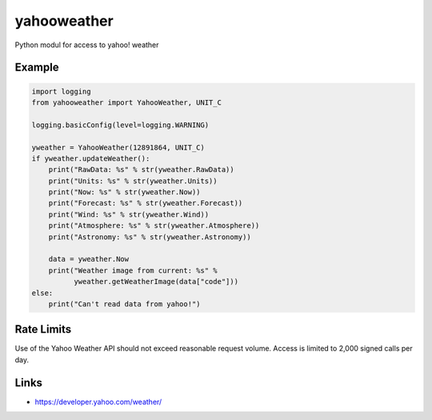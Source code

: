 yahooweather
============
Python modul for access to yahoo! weather

Example
-------
.. code:: python

    import logging
    from yahooweather import YahooWeather, UNIT_C

    logging.basicConfig(level=logging.WARNING)

    yweather = YahooWeather(12891864, UNIT_C)
    if yweather.updateWeather():
        print("RawData: %s" % str(yweather.RawData))
        print("Units: %s" % str(yweather.Units))
        print("Now: %s" % str(yweather.Now))
        print("Forecast: %s" % str(yweather.Forecast))
        print("Wind: %s" % str(yweather.Wind))
        print("Atmosphere: %s" % str(yweather.Atmosphere))
        print("Astronomy: %s" % str(yweather.Astronomy))

        data = yweather.Now
        print("Weather image from current: %s" %
              yweather.getWeatherImage(data["code"]))
    else:
        print("Can't read data from yahoo!")

Rate Limits
-----------
Use of the Yahoo Weather API should not exceed reasonable request volume.
Access is limited to 2,000 signed calls per day.

Links
-----
- https://developer.yahoo.com/weather/
